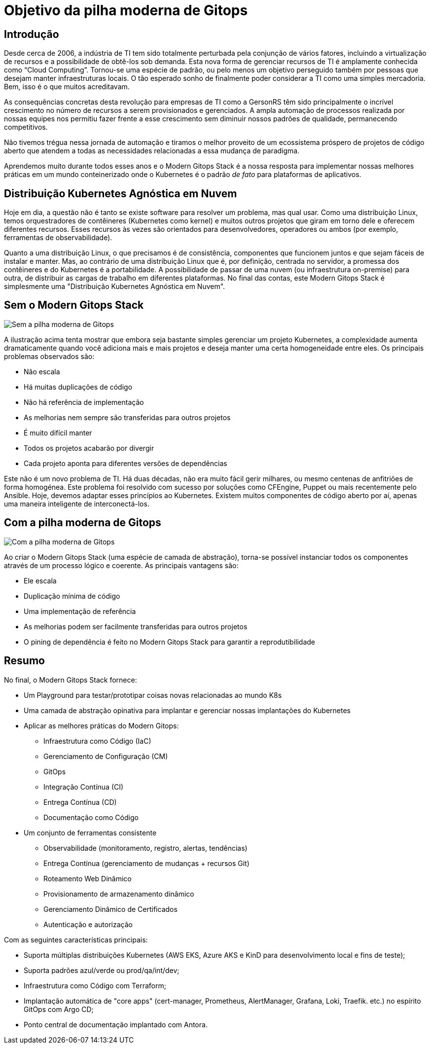 = Objetivo da pilha moderna de Gitops

== Introdução

Desde cerca de 2006, a indústria de TI tem sido totalmente perturbada pela conjunção de vários fatores, incluindo a virtualização de recursos e a possibilidade de obtê-los sob demanda. Esta nova forma de gerenciar recursos de TI é amplamente conhecida como “Cloud Computing”. Tornou-se uma espécie de padrão, ou pelo menos um objetivo perseguido também por pessoas que desejam manter infraestruturas locais. O tão esperado sonho de finalmente poder considerar a TI como uma simples mercadoria. Bem, isso é o que muitos acreditavam.

As consequências concretas desta revolução para empresas de TI como a GersonRS têm sido principalmente o incrível crescimento no número de recursos a serem provisionados e gerenciados. A ampla automação de processos realizada por nossas equipes nos permitiu fazer frente a esse crescimento sem diminuir nossos padrões de qualidade, permanecendo competitivos.

Não tivemos trégua nessa jornada de automação e tiramos o melhor proveito de um ecossistema próspero de projetos de código aberto que atendem a todas as necessidades relacionadas a essa mudança de paradigma.

Aprendemos muito durante todos esses anos e o Modern Gitops Stack é a nossa resposta para implementar nossas melhores práticas em um mundo conteinerizado onde o Kubernetes é o padrão _de fato_ para plataformas de aplicativos.

== Distribuição Kubernetes Agnóstica em Nuvem

Hoje em dia, a questão não é tanto se existe software para resolver um problema, mas qual usar. Como uma distribuição Linux, temos orquestradores de contêineres (Kubernetes como kernel) e muitos outros projetos que giram em torno dele e oferecem diferentes recursos. Esses recursos às vezes são orientados para desenvolvedores, operadores ou ambos (por exemplo, ferramentas de observabilidade).

Quanto a uma distribuição Linux, o que precisamos é de consistência, componentes que funcionem juntos e que sejam fáceis de instalar e manter. Mas, ao contrário de uma distribuição Linux que é, por definição, centrada no servidor, a promessa dos contêineres e do Kubernetes é a portabilidade. A possibilidade de passar de uma nuvem (ou infraestrutura on-premise) para outra, de distribuir as cargas de trabalho em diferentes plataformas. No final das contas, este Modern Gitops Stack é simplesmente uma "Distribuição Kubernetes Agnóstica em Nuvem".

== Sem o Modern Gitops Stack

image::explanations/without_modern-gitops-stack.png[Sem a pilha moderna de Gitops]

A ilustração acima tenta mostrar que embora seja bastante simples gerenciar um projeto Kubernetes, a complexidade aumenta dramaticamente quando você adiciona mais e mais projetos e deseja manter uma certa homogeneidade entre eles. Os principais problemas observados são:

* Não escala
* Há muitas duplicações de código
* Não há referência de implementação
* As melhorias nem sempre são transferidas para outros projetos
* É muito difícil manter
* Todos os projetos acabarão por divergir
* Cada projeto aponta para diferentes versões de dependências

Este não é um novo problema de TI. Há duas décadas, não era muito fácil gerir milhares, ou mesmo centenas de anfitriões de forma homogénea. Este problema foi resolvido com sucesso por soluções como CFEngine, Puppet ou mais recentemente pelo Ansible. Hoje, devemos adaptar esses princípios ao Kubernetes. Existem muitos componentes de código aberto por aí, apenas uma maneira inteligente de interconectá-los.

== Com a pilha moderna de Gitops

image::explanations/with_modern-gitops-stack-2.png[Com a pilha moderna de Gitops]

Ao criar o Modern Gitops Stack (uma espécie de camada de abstração), torna-se possível instanciar todos os componentes através de um processo lógico e coerente. As principais vantagens são:

* Ele escala
* Duplicação mínima de código
* Uma implementação de referência
* As melhorias podem ser facilmente transferidas para outros projetos
* O pining de dependência é feito no Modern Gitops Stack para garantir a reprodutibilidade

== Resumo

No final, o Modern Gitops Stack fornece:

* Um Playground para testar/prototipar coisas novas relacionadas ao mundo K8s
* Uma camada de abstração opinativa para implantar e gerenciar nossas implantações do Kubernetes
* Aplicar as melhores práticas do Modern Gitops:
** Infraestrutura como Código (IaC)
** Gerenciamento de Configuração (CM)
** GitOps
** Integração Contínua (CI)
** Entrega Contínua (CD)
** Documentação como Código
* Um conjunto de ferramentas consistente
** Observabilidade (monitoramento, registro, alertas, tendências)
** Entrega Contínua (gerenciamento de mudanças + recursos Git)
** Roteamento Web Dinâmico
** Provisionamento de armazenamento dinâmico
** Gerenciamento Dinâmico de Certificados
** Autenticação e autorização

Com as seguintes características principais:

* Suporta múltiplas distribuições Kubernetes (AWS EKS, Azure AKS e KinD para desenvolvimento local e fins de teste);
* Suporta padrões azul/verde ou prod/qa/int/dev;
* Infraestrutura como Código com Terraform;
* Implantação automática de "core apps" (cert-manager, Prometheus, AlertManager, Grafana, Loki, Traefik. etc.) no espírito GitOps com Argo CD;
* Ponto central de documentação implantado com Antora.